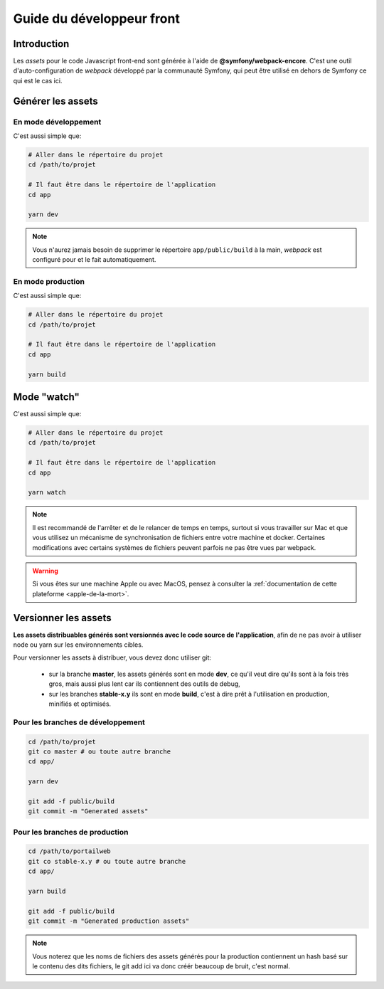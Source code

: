 .. _developpeur-front:

Guide du développeur front
!!!!!!!!!!!!!!!!!!!!!!!!!!

Introduction
============

Les *assets* pour le code Javascript front-end sont générée à l'aide de
**@symfony/webpack-encore**. C'est une outil d'auto-configuration de *webpack*
développé par la communauté Symfony, qui peut être utilisé en dehors de Symfony
ce qui est le cas ici.

Générer les assets
==================

En mode développement
---------------------

C'est aussi simple que:

.. code-block:: sh

   # Aller dans le répertoire du projet
   cd /path/to/projet

   # Il faut être dans le répertoire de l'application
   cd app

   yarn dev

.. note::

   Vous n'aurez jamais besoin de supprimer le répertoire ``app/public/build`` à
   la main, *webpack* est configuré pour et le fait automatiquement.

En mode production
------------------

C'est aussi simple que:

.. code-block:: sh

   # Aller dans le répertoire du projet
   cd /path/to/projet

   # Il faut être dans le répertoire de l'application
   cd app

   yarn build

Mode "watch"
============

C'est aussi simple que:

.. code-block:: sh

   # Aller dans le répertoire du projet
   cd /path/to/projet

   # Il faut être dans le répertoire de l'application
   cd app

   yarn watch

.. note::

   Il est recommandé de l'arrêter et de le relancer de temps en temps, surtout
   si vous travailler sur Mac et que vous utilisez un mécanisme de synchronisation
   de fichiers entre votre machine et docker. Certaines modifications avec certains
   systèmes de fichiers peuvent parfois ne pas être vues par webpack.

.. warning::

   Si vous êtes sur une machine Apple ou avec MacOS, pensez à consulter
   la :ref:`documentation de cette plateforme <apple-de-la-mort>`.

Versionner les assets
=====================

**Les assets distribuables générés sont versionnés avec le code source de**
**l'application**, afin de ne pas avoir à utiliser node ou yarn sur les
environnements cibles.

Pour versionner les assets à distribuer, vous devez donc utiliser git:

 - sur la branche **master**, les assets générés sont en mode **dev**, ce qu'il
   veut dire qu'ils sont à la fois très gros, mais aussi plus lent car ils
   contiennent des outils de debug,

 - sur les branches **stable-x.y** ils sont en mode **build**, c'est à dire
   prêt à l'utilisation en production, minifiés et optimisés.

Pour les branches de développement
----------------------------------

.. code-block:: sh

   cd /path/to/projet
   git co master # ou toute autre branche
   cd app/

   yarn dev

   git add -f public/build
   git commit -m "Generated assets"

Pour les branches de production
-------------------------------

.. code-block:: sh

   cd /path/to/portailweb
   git co stable-x.y # ou toute autre branche
   cd app/

   yarn build

   git add -f public/build
   git commit -m "Generated production assets"

.. note::

   Vous noterez que les noms de fichiers des assets générés pour la production
   contiennent un hash basé sur le contenu des dits fichiers, le git add ici
   va donc créér beaucoup de bruit, c'est normal.
